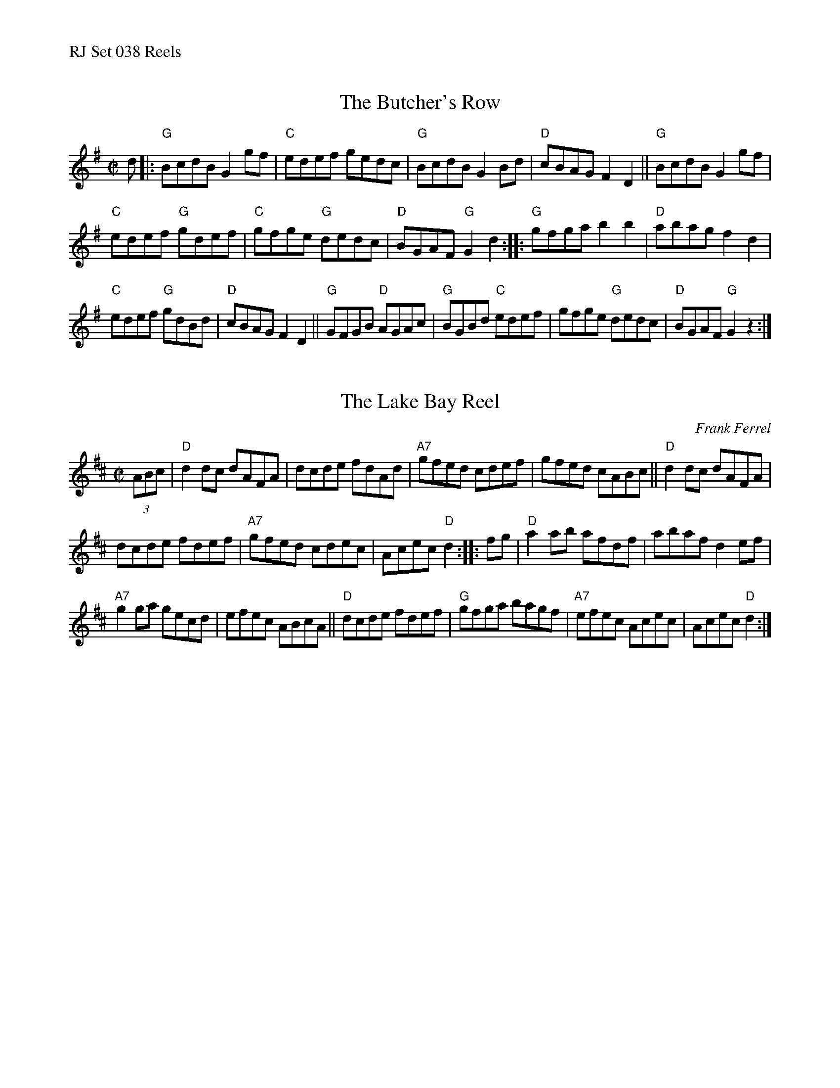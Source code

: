 %%text RJ Set 038 Reels


X: 1
T: The Butcher's Row
I: RJ R-113 G reel
M: C|
R: reel
K: G
d |:\
"G"BcdB G2gf | "C"edef gedc | "G"BcdB G2Bd | "D"cBAG F2D2 ||\
"G"BcdB G2gf |
"C"edef "G"gdef | "C"gfge "G"dedc | "D"BGAF "G"G2d2 ::\
"G"gfga b2b2 | "D"abag f2d2 |
"C"edef "G"gdBd | "D"cBAG F2D2 ||\
"G"GFGB "D"AGAc | "G"BGBd "C"edef | gfge "G"dedc | "D"BGAF "G"G2z2 :|


X: 2
T: The Lake Bay Reel
C: Frank Ferrel
I: RJ R-113 D reel
M: C|
R: reel
K: D
(3ABc |\
"D"d2dc dAFA | dcde fdAd | "A7"gfed cdef | gfed cABc ||\
"D"d2dc dAFA |
dcde fdef | "A7"gfed cdec | Acec "D"d2 :: fg |\
"D"a2ab afdf | abaf d2ef |
"A7"g2ga gecd | efec ABcA ||\
"D"dcde fdef | "G"gfga bagf | "A7"efec Acec | Acec "D"d2 :|


X: 3
T: Jelly Side Up
I: Jelly Side Up	R-111	G	reel
C: Paul Milde 1998
M: C|
R: reel
K: G
D2 |\
"G"GFGA B2AG | d2Bc dcBd | g2fg "C"agef | agfe "G"d3B |\
"Am"cBcd "D"ecA2 | "G"B2GA B2G2 |
"D"A2Ac "G"B2AG | "D"FGAF "G"G3D |]\
"G"GFGA B2AG | d2Bc d2f2 | g2fg "C"agfe | "G"d2Bc d3B |
"Am"cBcd "D"e2c2 | "G"B2GA B2G2 | "D"A2Ac "G"B2AG | "D"FGAF "G"G2 |]\
Bc |\
"G"d2d2 g3d | "C"e2ge "G"d3B |
"D7"cBce "G"d2cB | "Em"GABG "D"A2Bc |\
"G"d2B2 g2d2 | "C"egfe "G"d3B | "C"cedc "G"B2GB | "C"AG"D"FA "G"G2Bc |]\
"G"d4 g3d |
"C"ecge "G"d3B | "D7"cBce "G"dcBA | "Em"GABG "D"A2d2 |\
"G"g3a "Em"gfed | "D"gfed "C"fedc | "G"B2GB "D"AGFA | "G"G6 |]

